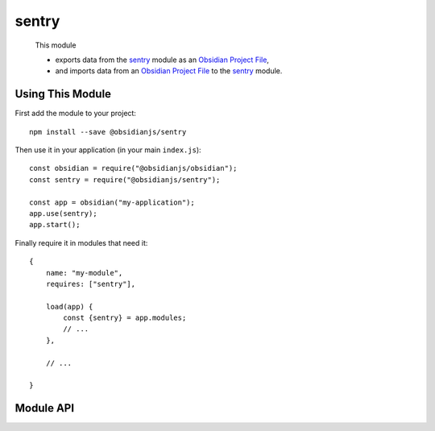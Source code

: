 sentry
=============

 This module

 * exports data from the sentry_ module as an `Obsidian Project File`_,
 * and imports data from an `Obsidian Project File`_ to the sentry_ module.


Using This Module
-----------------

First add the module to your project::

    npm install --save @obsidianjs/sentry

Then use it in your application (in your main ``index.js``)::

   const obsidian = require("@obsidianjs/obsidian");
   const sentry = require("@obsidianjs/sentry");

   const app = obsidian("my-application");
   app.use(sentry);
   app.start();

Finally require it in modules that need it::

   {
       name: "my-module",
       requires: ["sentry"],

       load(app) {
           const {sentry} = app.modules;
           // ...
       },

       // ...

   }


Module API
----------

.. js:autoclass:: modules/sentry/src/sentry.Sentry
   :members:
   :short-name:




.. _Obsidian Project File: https://github.com/wanadev/obsidian-file
.. _sentry: ../sentry/index.html
